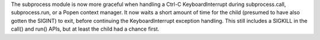 The subprocess module is now more graceful when handling a Ctrl-C
KeyboardInterrupt during subprocess.call, subprocess.run, or a Popen context
manager.  It now waits a short amount of time for the child (presumed to
have also gotten the SIGINT) to exit, before continuing the
KeyboardInterrupt exception handling.  This still includes a SIGKILL in the
call() and run() APIs, but at least the child had a chance first.
